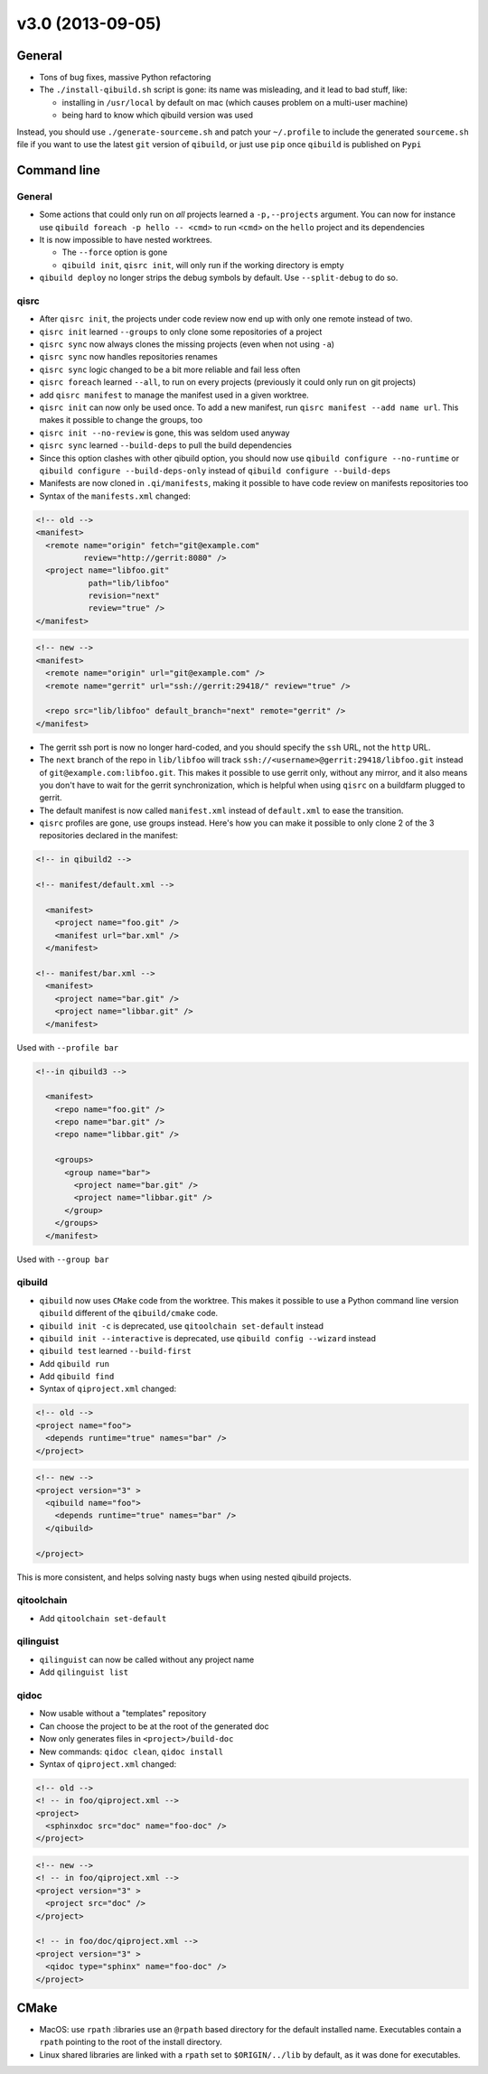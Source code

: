 v3.0 (2013-09-05)
-----------------

General
+++++++

* Tons of bug fixes, massive Python refactoring

* The ``./install-qibuild.sh`` script is gone: its name was misleading,
  and it lead to bad stuff, like:

  * installing in ``/usr/local`` by default on mac (which causes problem on
    a multi-user machine)
  * being hard to know which qibuild version was used

Instead, you should use ``./generate-sourceme.sh`` and patch your
``~/.profile`` to include the generated ``sourceme.sh`` file if you
want to use the latest ``git`` version of ``qibuild``, or just use
``pip`` once ``qibuild`` is published on ``Pypi``

Command line
+++++++++++++

General
~~~~~~~

* Some actions that could only run on *all* projects learned a ``-p,--projects``
  argument. You can now for instance use ``qibuild foreach -p hello -- <cmd>``
  to run ``<cmd>`` on the ``hello`` project and its dependencies

* It is now impossible to have nested worktrees.

  * The ``--force`` option is gone
  * ``qibuild init``, ``qisrc init``, will only run if the working
    directory is empty

* ``qibuild deploy`` no longer strips the debug symbols by default. Use
  ``--split-debug`` to do so.

qisrc
~~~~~

* After ``qisrc init``, the projects under code review now
  end up with only one remote instead of two.
* ``qisrc init`` learned ``--groups`` to only clone some repositories
  of a project
* ``qisrc sync`` now always clones the missing projects (even when not using
  ``-a``)
* ``qisrc sync`` now handles repositories renames
* ``qisrc sync`` logic changed to be a bit more reliable and fail less often
* ``qisrc foreach`` learned ``--all``, to run on every projects (previously
  it could only run on git projects)
* add ``qisrc manifest`` to manage the manifest used in a given worktree.
* ``qisrc init`` can now only be used once. To add a new manifest, run
  ``qisrc manifest --add name url``. This makes it possible to change the groups,
  too
* ``qisrc init --no-review`` is gone, this was seldom used anyway
* ``qisrc sync`` learned ``--build-deps``  to pull the build dependencies
* Since this option clashes with other qibuild option, you should now use
  ``qibuild configure --no-runtime`` or ``qibuild configure --build-deps-only``
  instead of ``qibuild configure --build-deps``

* Manifests are now cloned in ``.qi/manifests``, making it possible to
  have code review on manifests repositories too

* Syntax of the ``manifests.xml`` changed:

.. code-block:: xml

    <!-- old -->
    <manifest>
      <remote name="origin" fetch="git@example.com"
              review="http://gerrit:8080" />
      <project name="libfoo.git"
               path="lib/libfoo"
               revision="next"
               review="true" />
    </manifest>

.. code-block:: xml

    <!-- new -->
    <manifest>
      <remote name="origin" url="git@example.com" />
      <remote name="gerrit" url="ssh://gerrit:29418/" review="true" />

      <repo src="lib/libfoo" default_branch="next" remote="gerrit" />
    </manifest>

* The gerrit ssh port is now no longer hard-coded, and you
  should specify the ``ssh`` URL, not the ``http`` URL.
* The ``next`` branch of the repo in ``lib/libfoo``
  will track ``ssh://<username>@gerrit:29418/libfoo.git`` instead of
  ``git@example.com:libfoo.git``. This makes it possible to use gerrit only,
  without any mirror, and it also means you don't have to wait for the
  gerrit synchronization, which is helpful when using ``qisrc`` on a
  buildfarm plugged to gerrit.
* The default manifest is now called ``manifest.xml`` instead of ``default.xml`` to
  ease the transition.

* ``qisrc`` profiles are gone, use groups instead. Here's how you can make
  it possible to only clone 2 of the 3 repositories declared in the manifest:

.. code-block:: xml

  <!-- in qibuild2 -->

  <!-- manifest/default.xml -->

    <manifest>
      <project name="foo.git" />
      <manifest url="bar.xml" />
    </manifest>

  <!-- manifest/bar.xml -->
    <manifest>
      <project name="bar.git" />
      <project name="libbar.git" />
    </manifest>

Used with ``--profile bar``


.. code-block:: xml

  <!--in qibuild3 -->

    <manifest>
      <repo name="foo.git" />
      <repo name="bar.git" />
      <repo name="libbar.git" />

      <groups>
        <group name="bar">
          <project name="bar.git" />
          <project name="libbar.git" />
        </group>
      </groups>
    </manifest>

Used with ``--group bar``

qibuild
~~~~~~~

* ``qibuild`` now uses ``CMake`` code from the worktree. This makes it possible
  to use a Python command line version ``qibuild`` different of the ``qibuild/cmake``
  code.
* ``qibuild init -c`` is deprecated, use ``qitoolchain set-default`` instead
* ``qibuild init --interactive`` is deprecated, use ``qibuild config --wizard`` instead
* ``qibuild test`` learned ``--build-first``
* Add ``qibuild run``
* Add ``qibuild find``

* Syntax of ``qiproject.xml`` changed:

.. code-block:: xml

    <!-- old -->
    <project name="foo">
      <depends runtime="true" names="bar" />
    </project>

.. code-block:: xml

    <!-- new -->
    <project version="3" >
      <qibuild name="foo">
        <depends runtime="true" names="bar" />
      </qibuild>

    </project>

This is more consistent, and helps solving nasty bugs when using nested
qibuild projects.

qitoolchain
~~~~~~~~~~~

* Add ``qitoolchain set-default``

qilinguist
~~~~~~~~~~~

* ``qilinguist`` can now be called without any project name
* Add ``qilinguist list``

qidoc
~~~~~~

* Now usable without a "templates" repository
* Can choose the project to be at the root of the generated doc
* Now only generates files in ``<project>/build-doc``
* New commands: ``qidoc clean``, ``qidoc install``

* Syntax of ``qiproject.xml`` changed:

.. code-block:: xml

    <!-- old -->
    <! -- in foo/qiproject.xml -->
    <project>
      <sphinxdoc src="doc" name="foo-doc" />
    </project>

.. code-block:: xml

    <!-- new -->
    <! -- in foo/qiproject.xml -->
    <project version="3" >
      <project src="doc" />
    </project>

    <! -- in foo/doc/qiproject.xml -->
    <project version="3" >
      <qidoc type="sphinx" name="foo-doc" />
    </project>


CMake
+++++

* MacOS: use ``rpath`` :libraries use an ``@rpath`` based directory for the default
  installed name. Executables contain a ``rpath`` pointing to the root of the
  install directory.
* Linux shared libraries are linked with a ``rpath`` set to ``$ORIGIN/../lib``
  by default, as it was done for executables.
